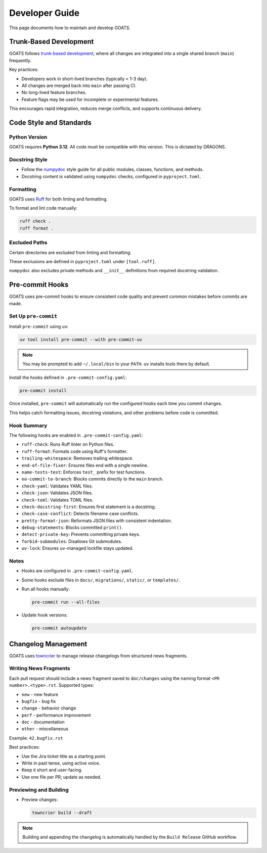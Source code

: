 Developer Guide
===============

This page documents how to maintain and develop GOATS.

Trunk-Based Development
-----------------------

GOATS follows `trunk-based development <https://trunkbaseddevelopment.com/>`_, where all changes are integrated into a single shared branch (``main``) frequently.

Key practices:

- Developers work in short-lived branches (typically < 1-3 day).
- All changes are merged back into ``main`` after passing CI.
- No long-lived feature branches.
- Feature flags may be used for incomplete or experimental features.

This encourages rapid integration, reduces merge conflicts, and supports continuous delivery.

Code Style and Standards
------------------------

Python Version
~~~~~~~~~~~~~~

GOATS requires **Python 3.12**. All code must be compatible with this version. This is dictated by DRAGONS.

Docstring Style
~~~~~~~~~~~~~~~

- Follow the `numpydoc <https://numpydoc.readthedocs.io/en/latest/format.html>`_ style guide for all public modules, classes, functions, and methods.
- Docstring content is validated using ``numpydoc`` checks, configured in ``pyproject.toml``.

Formatting
~~~~~~~~~~

GOATS uses `Ruff <https://docs.astral.sh/ruff/>`_ for both linting and formatting.

To format and lint code manually:

.. code-block:: bash

   ruff check .
   ruff format .

Excluded Paths
~~~~~~~~~~~~~~

Certain directories are excluded from linting and formatting.

These exclusions are defined in ``pyproject.toml`` under ``[tool.ruff]``.

``numpydoc`` also excludes private methods and ``__init__`` definitions from required docstring validation.


Pre-commit Hooks
----------------

GOATS uses pre-commit hooks to ensure consistent code quality and prevent common mistakes before commits are made.

Set Up ``pre-commit``
~~~~~~~~~~~~~~~~~~~~~

Install ``pre-commit`` using ``uv``:

.. code-block:: bash

   uv tool install pre-commit --with pre-commit-uv

.. note::

   You may be prompted to add ``~/.local/bin`` to your ``PATH``. ``uv`` installs tools there by default.

Install the hooks defined in ``.pre-commit-config.yaml``:

.. code-block:: bash

   pre-commit install

Once installed, ``pre-commit`` will automatically run the configured hooks each time you commit changes.

This helps catch formatting issues, docstring violations, and other problems before code is committed.

Hook Summary
~~~~~~~~~~~~

The following hooks are enabled in ``.pre-commit-config.yaml``:

- ``ruff-check``: Runs Ruff linter on Python files.
- ``ruff-format``: Formats code using Ruff's formatter.
- ``trailing-whitespace``: Removes trailing whitespace.
- ``end-of-file-fixer``: Ensures files end with a single newline.
- ``name-tests-test``: Enforces ``test_`` prefix for test functions.
- ``no-commit-to-branch``: Blocks commits directly to the ``main`` branch.
- ``check-yaml``: Validates YAML files.
- ``check-json``: Validates JSON files.
- ``check-toml``: Validates TOML files.
- ``check-docstring-first``: Ensures first statement is a docstring.
- ``check-case-conflict``: Detects filename case conflicts.
- ``pretty-format-json``: Reformats JSON files with consistent indentation.
- ``debug-statements``: Blocks committed ``print()``.
- ``detect-private-key``: Prevents committing private keys.
- ``forbid-submodules``: Disallows Git submodules.
- ``uv-lock``: Ensures ``uv``-managed lockfile stays updated.

Notes
~~~~~

- Hooks are configured in ``.pre-commit-config.yaml``.
- Some hooks exclude files in ``docs/``, ``migrations/``, ``static/``, or ``templates/``.
- Run all hooks manually:

  .. code-block:: bash

     pre-commit run --all-files

- Update hook versions:

  .. code-block:: bash

     pre-commit autoupdate

Changelog Management
--------------------

GOATS uses `towncrier <https://towncrier.readthedocs.io/>`_ to manage release changelogs from structured news fragments.

Writing News Fragments
~~~~~~~~~~~~~~~~~~~~~~

Each pull request should include a news fragment saved to ``doc/changes`` using the naming format ``<PR number>.<type>.rst``. Supported types:

- ``new`` - new feature
- ``bugfix`` - bug fix
- ``change`` - behavior change
- ``perf`` - performance improvement
- ``doc`` - documentation
- ``other`` - miscellaneous

Example: ``42.bugfix.rst``

Best practices:

- Use the Jira ticket title as a starting point.
- Write in past tense, using active voice.
- Keep it short and user-facing.
- Use one file per PR; update as needed.

Previewing and Building
~~~~~~~~~~~~~~~~~~~~~~~

- Preview changes:

  .. code-block:: bash

     towncrier build --draft

.. note::

   Building and appending the changelog is automatically handled by the ``Build Release`` GitHub workflow.